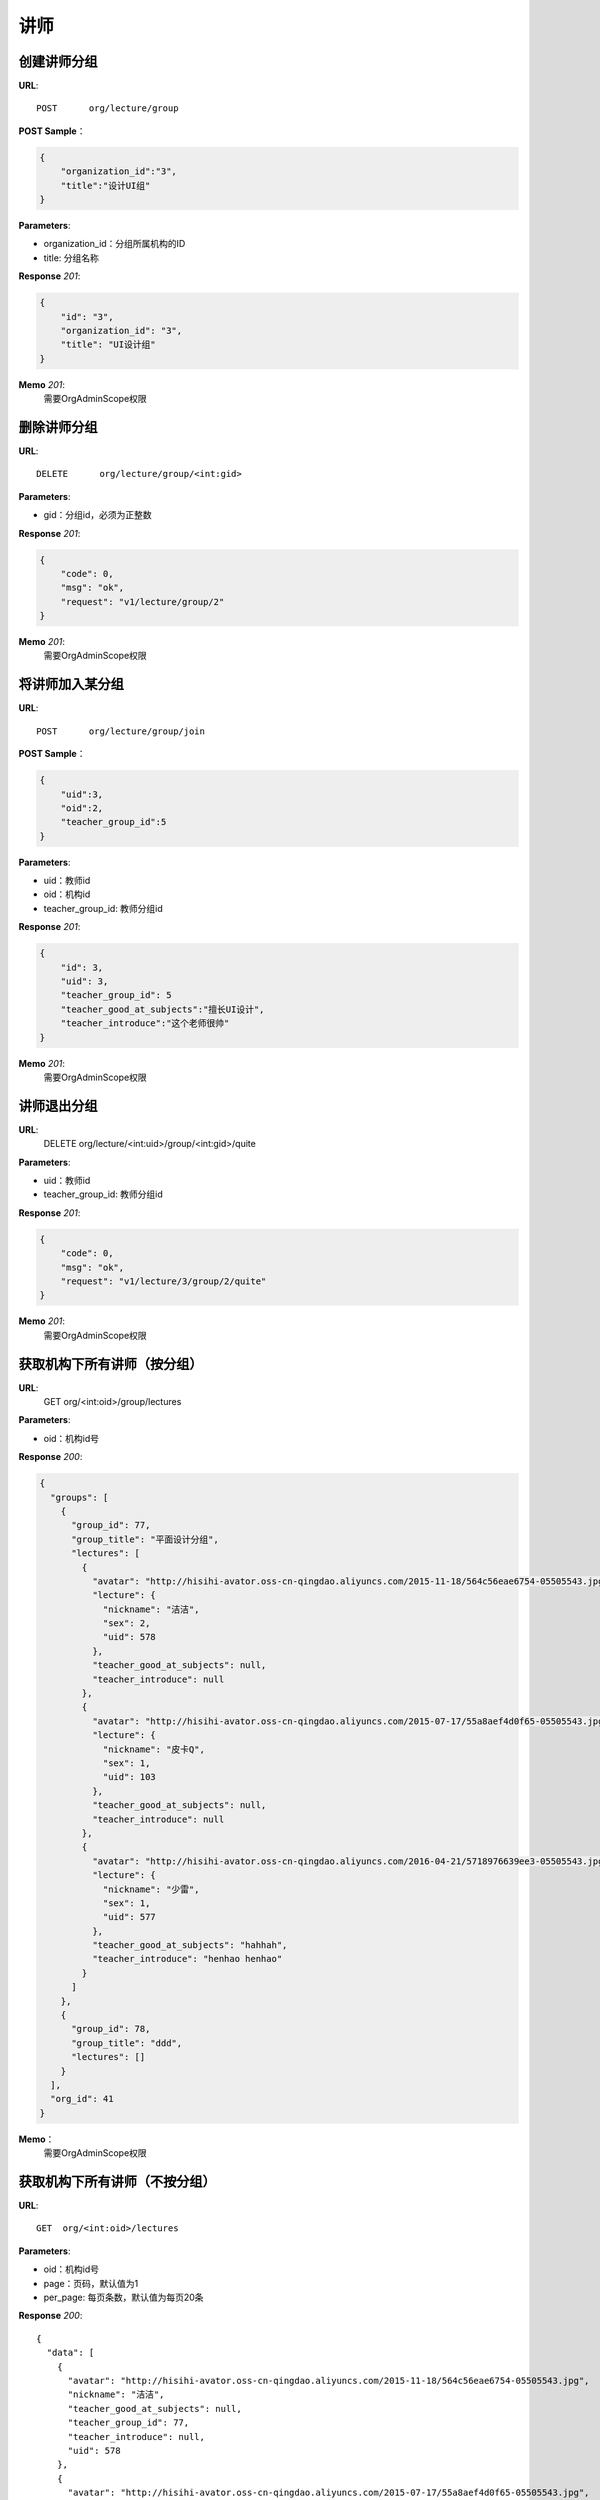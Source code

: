 .. _lecture:

讲师
===========

创建讲师分组
~~~~~~~~~~~

**URL**::

    POST      org/lecture/group

**POST Sample**：

.. sourcecode:: json

    {
        "organization_id":"3",
        "title":"设计UI组"
    }

**Parameters**:

* organization_id：分组所属机构的ID
* title: 分组名称

**Response** `201`:

.. sourcecode:: json

    {
        "id": "3",
        "organization_id": "3",
        "title": "UI设计组"
    }

**Memo** `201`:
   需要OrgAdminScope权限


删除讲师分组
~~~~~~~~~~~~~~~~~
**URL**::

    DELETE      org/lecture/group/<int:gid>

**Parameters**:

* gid：分组id，必须为正整数

**Response** `201`:

.. sourcecode:: json

    {
        "code": 0,
        "msg": "ok",
        "request": "v1/lecture/group/2"
    }

**Memo** `201`:
   需要OrgAdminScope权限


将讲师加入某分组
~~~~~~~~~~~~~~~~~~~~~~~~

**URL**::

    POST      org/lecture/group/join

**POST Sample**：

.. sourcecode:: json

    {
        "uid":3,
        "oid":2,
        "teacher_group_id":5
    }

**Parameters**:

* uid：教师id
* oid：机构id
* teacher_group_id: 教师分组id

**Response** `201`:

.. sourcecode:: json

    {
        "id": 3,
        "uid": 3,
        "teacher_group_id": 5
        "teacher_good_at_subjects":"擅长UI设计",
        "teacher_introduce":"这个老师很帅"
    }

**Memo** `201`:
   需要OrgAdminScope权限


讲师退出分组
~~~~~~~~~~~~~~~~~~~

**URL**:
  DELETE      org/lecture/<int:uid>/group/<int:gid>/quite

**Parameters**:

* uid：教师id
* teacher_group_id: 教师分组id

**Response** `201`:

.. sourcecode:: json

    {
        "code": 0,
        "msg": "ok",
        "request": "v1/lecture/3/group/2/quite"
    }

**Memo** `201`:
   需要OrgAdminScope权限


获取机构下所有讲师（按分组）
~~~~~~~~~~~~~~~~~~~~~~~~~~~~~~~

**URL**:
  GET      org/<int:oid>/group/lectures

**Parameters**:

* oid：机构id号

**Response** `200`:

.. sourcecode:: json

    {
      "groups": [
        {
          "group_id": 77,
          "group_title": "平面设计分组",
          "lectures": [
            {
              "avatar": "http://hisihi-avator.oss-cn-qingdao.aliyuncs.com/2015-11-18/564c56eae6754-05505543.jpg",
              "lecture": {
                "nickname": "洁洁",
                "sex": 2,
                "uid": 578
              },
              "teacher_good_at_subjects": null,
              "teacher_introduce": null
            },
            {
              "avatar": "http://hisihi-avator.oss-cn-qingdao.aliyuncs.com/2015-07-17/55a8aef4d0f65-05505543.jpg",
              "lecture": {
                "nickname": "皮卡Q",
                "sex": 1,
                "uid": 103
              },
              "teacher_good_at_subjects": null,
              "teacher_introduce": null
            },
            {
              "avatar": "http://hisihi-avator.oss-cn-qingdao.aliyuncs.com/2016-04-21/5718976639ee3-05505543.jpg",
              "lecture": {
                "nickname": "少雷",
                "sex": 1,
                "uid": 577
              },
              "teacher_good_at_subjects": "hahhah",
              "teacher_introduce": "henhao henhao"
            }
          ]
        },
        {
          "group_id": 78,
          "group_title": "ddd",
          "lectures": []
        }
      ],
      "org_id": 41
    }

**Memo**：
   需要OrgAdminScope权限


获取机构下所有讲师（不按分组）
~~~~~~~~~~~~~~~~~~~~~~~~~~~~~~~

**URL**::

    GET  org/<int:oid>/lectures

**Parameters**:

* oid：机构id号
* page：页码，默认值为1
* per_page: 每页条数，默认值为每页20条

**Response** `200`::

    {
      "data": [
        {
          "avatar": "http://hisihi-avator.oss-cn-qingdao.aliyuncs.com/2015-11-18/564c56eae6754-05505543.jpg",
          "nickname": "洁洁",
          "teacher_good_at_subjects": null,
          "teacher_group_id": 77,
          "teacher_introduce": null,
          "uid": 578
        },
        {
          "avatar": "http://hisihi-avator.oss-cn-qingdao.aliyuncs.com/2015-07-17/55a8aef4d0f65-05505543.jpg",
          "nickname": "皮卡Q",
          "teacher_good_at_subjects": null,
          "teacher_group_id": 77,
          "teacher_introduce": null,
          "uid": 103
        },
        {
          "avatar": "http://hisihi-avator.oss-cn-qingdao.aliyuncs.com/2016-04-21/5718976639ee3-05505543.jpg",
          "nickname": "少雷",
          "teacher_good_at_subjects": "hahhah",
          "teacher_group_id": 77,
          "teacher_introduce": "henhao henhao",
          "uid": 577
        }
      ],
      "total_count": 3
    }

-- end


修改老师的信息
~~~~~~~~~~~~~~~~~~~~~

**URL**::

    PUT  org/lecture/info/update

**Parameters**:（json）

* oid：机构id号(必填)
* uid：老师uid(必填)
* teacher_group_id: 老师分组id(必填)
* teacher_good_at_subjects：老师擅长课程
* teacher_introduce: 老师简介

**Response** `202`::

    {
      "id": 142,
      "teacher_good_at_subjects": "擅长ps",
      "teacher_group_id": "77",
      "teacher_introduce": "这是一个好老师",
      "uid": "577"
    }

-- end
